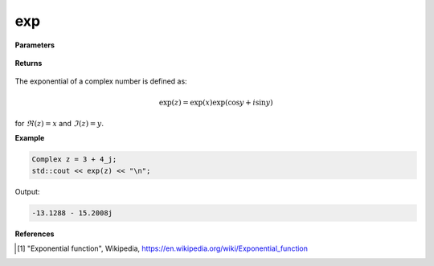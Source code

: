
exp
=====

.. cpp:function:: constexpr double exp(const Complex& z) noexcept

   Returns the complex exponential function [1]_ of a complex number :math:`z`.

**Parameters**

   .. cpp:var:: const Complex& z

        A complex number. 
        
**Returns**

    .. cpp:type:: Complex

        A complex number. 

The exponential of a complex number is defined as:

.. math::
   \exp(z) = \exp(x)\exp(\cos y + i\sin y)

for :math:`\Re(z) = x` and :math:`\Im(z) = y`.

**Example**

.. code-block:: cpp

   Complex z = 3 + 4_j;
   std::cout << exp(z) << "\n";

Output:

.. code-block:: cpp

   -13.1288 - 15.2008j

**References**

.. [1] "Exponential function", Wikipedia,
        https://en.wikipedia.org/wiki/Exponential_function